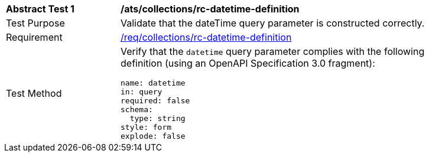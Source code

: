 [[ats_collections_rc-datetime-definition]]
[width="90%",cols="2,6a"]
|===
^|*Abstract Test {counter:ats-id}* |*/ats/collections/rc-datetime-definition*
^|Test Purpose |Validate that the dateTime query parameter is constructed correctly.
^|Requirement |<<req_collections_rc-datetime-definition,/req/collections/rc-datetime-definition>>
^|Test Method |Verify that the `datetime` query parameter complies with the following definition (using an OpenAPI Specification 3.0 fragment):

[source,YAML]
----
name: datetime
in: query
required: false
schema:
  type: string
style: form
explode: false
----
|===

